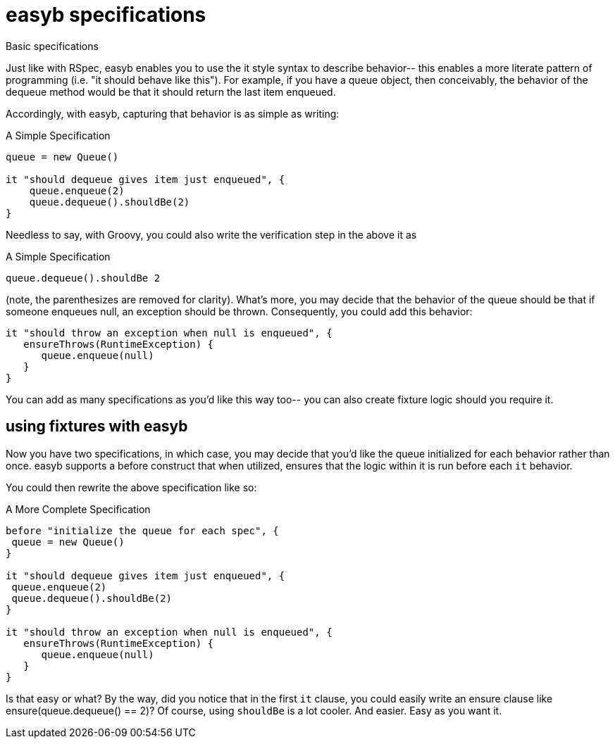 = easyb specifications
:icons: font

Basic specifications

Just like with RSpec, easyb enables you to use the it style syntax to describe behavior-- this enables a more literate
pattern of programming (i.e. "it should behave like this"). For example, if you have a queue object, then conceivably,
the behavior of the dequeue method would be that it should return the last item enqueued.

Accordingly, with easyb, capturing that behavior is as simple as writing:


.A Simple Specification
[source,groovy]
----
queue = new Queue()

it "should dequeue gives item just enqueued", {
    queue.enqueue(2)
    queue.dequeue().shouldBe(2)
}
----

Needless to say, with Groovy, you could also write the verification step in the above it as

.A Simple Specification
[source,easyb]
----
queue.dequeue().shouldBe 2
----

(note, the parenthesizes are removed for clarity). What's more, you may decide that the behavior of the queue should be
that if someone enqueues null, an exception should be thrown. Consequently, you could add this behavior:

[source,easyb]
----
it "should throw an exception when null is enqueued", {
   ensureThrows(RuntimeException) {
      queue.enqueue(null)
   }
}
----
You can add as many specifications as you'd like this way too-- you can also create fixture logic should you require it.

== using fixtures with easyb

Now you have two specifications, in which case, you may decide that you'd like the queue initialized for each behavior
rather than once. easyb supports a before construct that when utilized, ensures that the logic within it is run before
each `it` behavior.

You could then rewrite the above specification like so:

.A More Complete Specification
[source,easyb]
----
before "initialize the queue for each spec", {
 queue = new Queue()
}

it "should dequeue gives item just enqueued", {
 queue.enqueue(2)
 queue.dequeue().shouldBe(2)
}

it "should throw an exception when null is enqueued", {
   ensureThrows(RuntimeException) {
      queue.enqueue(null)
   }
}
----

Is that easy or what? By the way, did you notice that in the first `it` clause, you could easily write an ensure clause
like ensure(queue.dequeue() == 2)? Of course, using `shouldBe` is a lot cooler. And easier. Easy as you want it.
